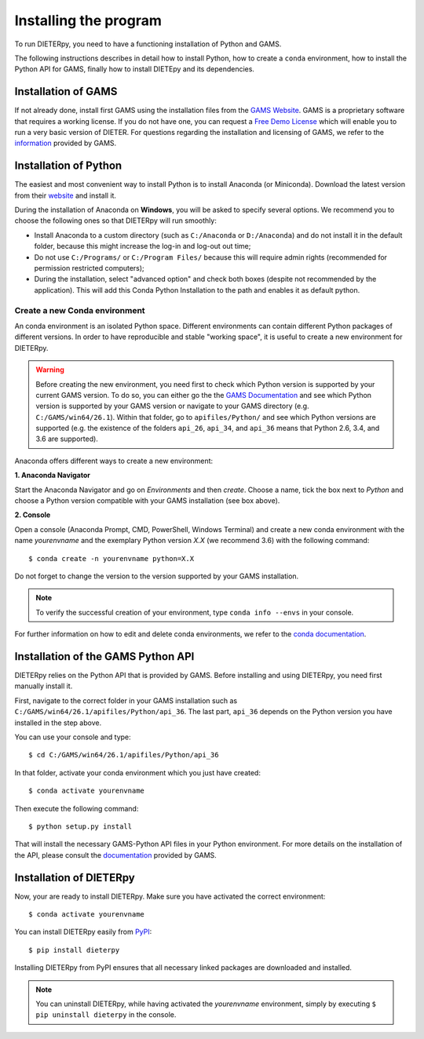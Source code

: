 ************************
Installing the program
************************

To run DIETERpy, you need to have a functioning installation of Python and GAMS. 

The following instructions describes in detail how to install Python, how to create a ``conda`` environment, how to install the Python API for GAMS, finally how to install DIETEpy and its dependencies.

Installation of GAMS
========================

If not already done, install first GAMS using the installation files from the `GAMS Website`_. GAMS is a proprietary software that requires a working license. If you do not have one, you can request a `Free Demo License`_ which will enable you to run a very basic version of DIETER. For questions regarding the installation and licensing of GAMS, we refer to the information_ provided by GAMS.

.. _GAMS Website: https://www.gams.com/download/
.. _Free Demo License: https://www.gams.com/download/
.. _information: https://www.gams.com/latest/docs/

Installation of Python
========================

The easiest and most convenient way to install Python is to install Anaconda (or Miniconda). Download the latest version from their website_ and install it.

During the installation of Anaconda on **Windows**, you will be asked to specify several options. We recommend you to choose the following ones so that DIETERpy will run smoothly:

* Install Anaconda to a custom directory (such as ``C:/Anaconda`` or ``D:/Anaconda``) and do not install it in the default folder, because this might increase the log-in and log-out out time;
* Do not use ``C:/Programs/`` or ``C:/Program Files/`` because this will require admin rights (recommended for permission restricted computers);
* During the installation, select "advanced option" and check both boxes (despite not recommended by the application). This will add this Conda Python Installation to the path and enables it as default python.

.. _website: https://www.anaconda.com/products/individual

Create a new Conda environment
--------------------------------

An conda environment is an isolated Python space. Different environments can contain different  Python packages of different versions. In order to have reproducible and stable "working space", it is useful to create a new environment for DIETERpy. 

.. warning:: Before creating the new environment, you need first to check which Python version is supported by your current GAMS version. To do so, you can either go the the `GAMS Documentation`_ and see which Python version is supported by your GAMS version or navigate to your GAMS directory (e.g. ``C:/GAMS/win64/26.1``). Within that folder, go to ``apifiles/Python/`` and see which Python versions are supported (e.g. the existence of the folders ``api_26``, ``api_34``, and ``api_36`` means that Python 2.6, 3.4, and 3.6 are supported).

Anaconda offers different ways to create a new environment:

**1. Anaconda Navigator**

Start the Anaconda Navigator and go on *Environments* and then *create*. Choose a name, tick the box next to *Python* and choose a Python version compatible with your GAMS installation (see box above).

**2. Console**

Open a console (Anaconda Prompt, CMD, PowerShell, Windows Terminal) and create a new conda environment with the name *yourenvname* and the exemplary Python version *X.X* (we recommend 3.6) with the following command::

    $ conda create -n yourenvname python=X.X

Do not forget to change the version to the version supported by your GAMS installation.

.. note:: To verify the successful creation of your environment, type ``conda info --envs`` in your console.

For further information on how to edit and delete conda environments, we refer to the `conda documentation`_.

.. _GAMS Documentation: https://www.gams.com/latest/docs/
.. _conda documentation: https://docs.conda.io/projects/conda/en/latest/user-guide/tasks/manage-environments.html

Installation of the GAMS Python API
====================================

DIETERpy relies on the Python API that is provided by GAMS. Before installing and using DIETERpy, you need first manually install it. 

First, navigate to the correct folder in your GAMS installation such as ``C:/GAMS/win64/26.1/apifiles/Python/api_36``. The last part, ``api_36`` depends on the Python version you have installed in the step above.

You can use your console and type::

	$ cd C:/GAMS/win64/26.1/apifiles/Python/api_36

In that folder, activate your conda environment which you just have created::

    $ conda activate yourenvname

Then execute the following command::

    $ python setup.py install

That will install the necessary GAMS-Python API files in your Python environment. For more details on the installation of the API, please consult the documentation_ provided by GAMS.

.. _documentation: https://www.gams.com/latest/docs/API_PY_TUTORIAL.html

Installation of DIETERpy
=========================

Now, your are ready to install DIETERpy. Make sure you have activated the correct environment::

    $ conda activate yourenvname

You can install DIETERpy easily from PyPI_::

    $ pip install dieterpy

Installing DIETERpy from PyPI ensures that all necessary linked packages are downloaded and installed.

.. note:: You can uninstall DIETERpy, while having activated the *yourenvname* environment, simply by executing ``$ pip uninstall dieterpy`` in the console.

.. _PyPI: https://pypi.org/project/dieterpy/